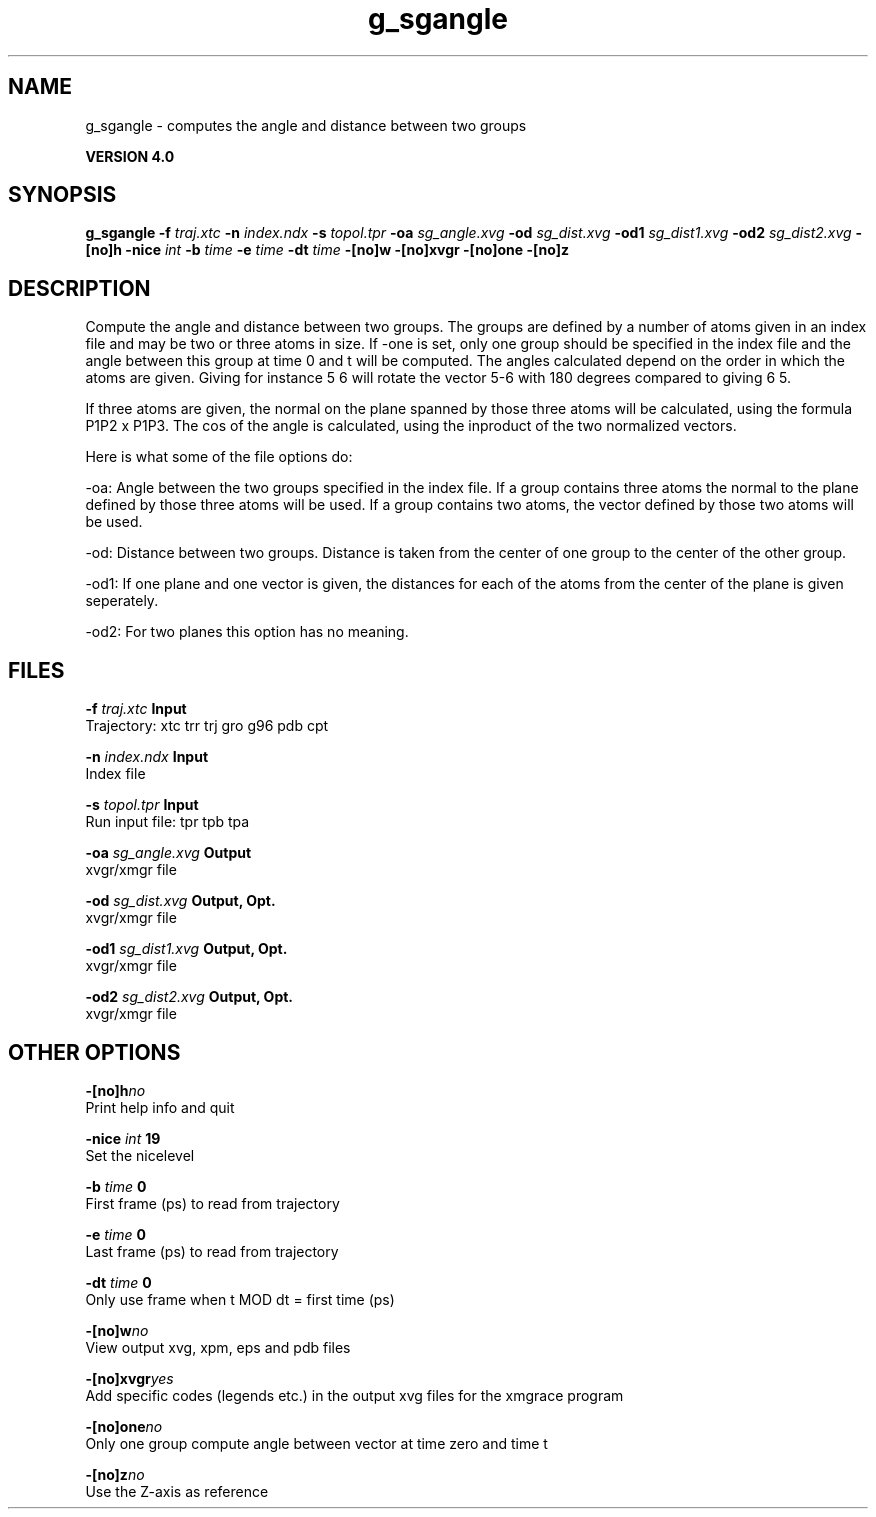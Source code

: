 .TH g_sgangle 1 "Thu 16 Oct 2008"
.SH NAME
g_sgangle - computes the angle and distance between two groups

.B VERSION 4.0
.SH SYNOPSIS
\f3g_sgangle\fP
.BI "-f" " traj.xtc "
.BI "-n" " index.ndx "
.BI "-s" " topol.tpr "
.BI "-oa" " sg_angle.xvg "
.BI "-od" " sg_dist.xvg "
.BI "-od1" " sg_dist1.xvg "
.BI "-od2" " sg_dist2.xvg "
.BI "-[no]h" ""
.BI "-nice" " int "
.BI "-b" " time "
.BI "-e" " time "
.BI "-dt" " time "
.BI "-[no]w" ""
.BI "-[no]xvgr" ""
.BI "-[no]one" ""
.BI "-[no]z" ""
.SH DESCRIPTION
Compute the angle and distance between two groups. 
The groups are defined by a number of atoms given in an index file and
may be two or three atoms in size.
If -one is set, only one group should be specified in the index
file and the angle between this group at time 0 and t will be computed.
The angles calculated depend on the order in which the atoms are 
given. Giving for instance 5 6 will rotate the vector 5-6 with 
180 degrees compared to giving 6 5. 

If three atoms are given, 
the normal on the plane spanned by those three atoms will be
calculated, using the formula  P1P2 x P1P3.
The cos of the angle is calculated, using the inproduct of the two
normalized vectors.


Here is what some of the file options do:

-oa: Angle between the two groups specified in the index file. If a group contains three atoms the normal to the plane defined by those three atoms will be used. If a group contains two atoms, the vector defined by those two atoms will be used.

-od: Distance between two groups. Distance is taken from the center of one group to the center of the other group.

-od1: If one plane and one vector is given, the distances for each of the atoms from the center of the plane is given seperately.

-od2: For two planes this option has no meaning.
.SH FILES
.BI "-f" " traj.xtc" 
.B Input
 Trajectory: xtc trr trj gro g96 pdb cpt 

.BI "-n" " index.ndx" 
.B Input
 Index file 

.BI "-s" " topol.tpr" 
.B Input
 Run input file: tpr tpb tpa 

.BI "-oa" " sg_angle.xvg" 
.B Output
 xvgr/xmgr file 

.BI "-od" " sg_dist.xvg" 
.B Output, Opt.
 xvgr/xmgr file 

.BI "-od1" " sg_dist1.xvg" 
.B Output, Opt.
 xvgr/xmgr file 

.BI "-od2" " sg_dist2.xvg" 
.B Output, Opt.
 xvgr/xmgr file 

.SH OTHER OPTIONS
.BI "-[no]h"  "no    "
 Print help info and quit

.BI "-nice"  " int" " 19" 
 Set the nicelevel

.BI "-b"  " time" " 0     " 
 First frame (ps) to read from trajectory

.BI "-e"  " time" " 0     " 
 Last frame (ps) to read from trajectory

.BI "-dt"  " time" " 0     " 
 Only use frame when t MOD dt = first time (ps)

.BI "-[no]w"  "no    "
 View output xvg, xpm, eps and pdb files

.BI "-[no]xvgr"  "yes   "
 Add specific codes (legends etc.) in the output xvg files for the xmgrace program

.BI "-[no]one"  "no    "
 Only one group compute angle between vector at time zero and time t

.BI "-[no]z"  "no    "
 Use the Z-axis as reference

